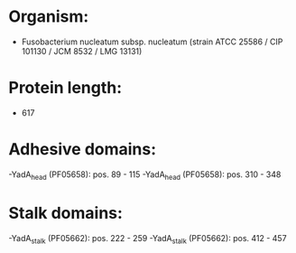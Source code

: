 * Organism:
- Fusobacterium nucleatum subsp. nucleatum (strain ATCC 25586 / CIP 101130 / JCM 8532 / LMG 13131)
* Protein length:
- 617
* Adhesive domains:
-YadA_head (PF05658): pos. 89 - 115
-YadA_head (PF05658): pos. 310 - 348
* Stalk domains:
-YadA_stalk (PF05662): pos. 222 - 259
-YadA_stalk (PF05662): pos. 412 - 457

